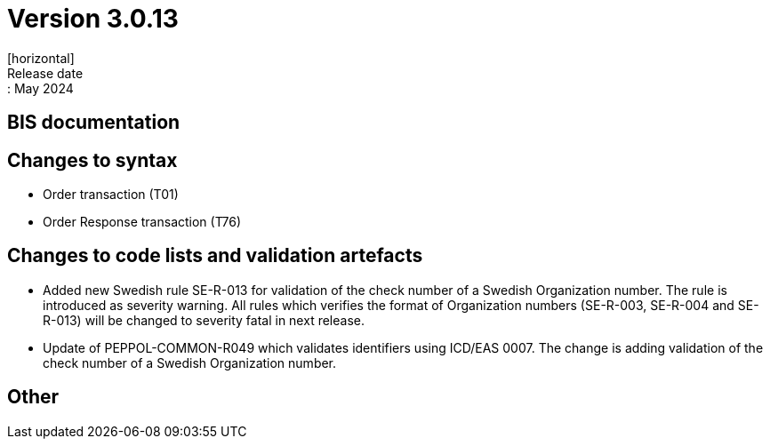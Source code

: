 = Version 3.0.13
[horizontal]
Release date:: May 2024

== BIS documentation


== Changes to syntax
* Order transaction (T01)

* Order Response transaction (T76)


== Changes to code lists and validation artefacts

* Added new Swedish rule SE-R-013 for validation of the check number of a Swedish Organization number. The rule is introduced as severity warning. All rules which verifies the format of Organization numbers (SE-R-003, SE-R-004 and SE-R-013) will be changed to severity fatal in next release.

* Update of PEPPOL-COMMON-R049 which validates identifiers using ICD/EAS 0007. The change is adding validation of the check number of a Swedish Organization number.


== Other
